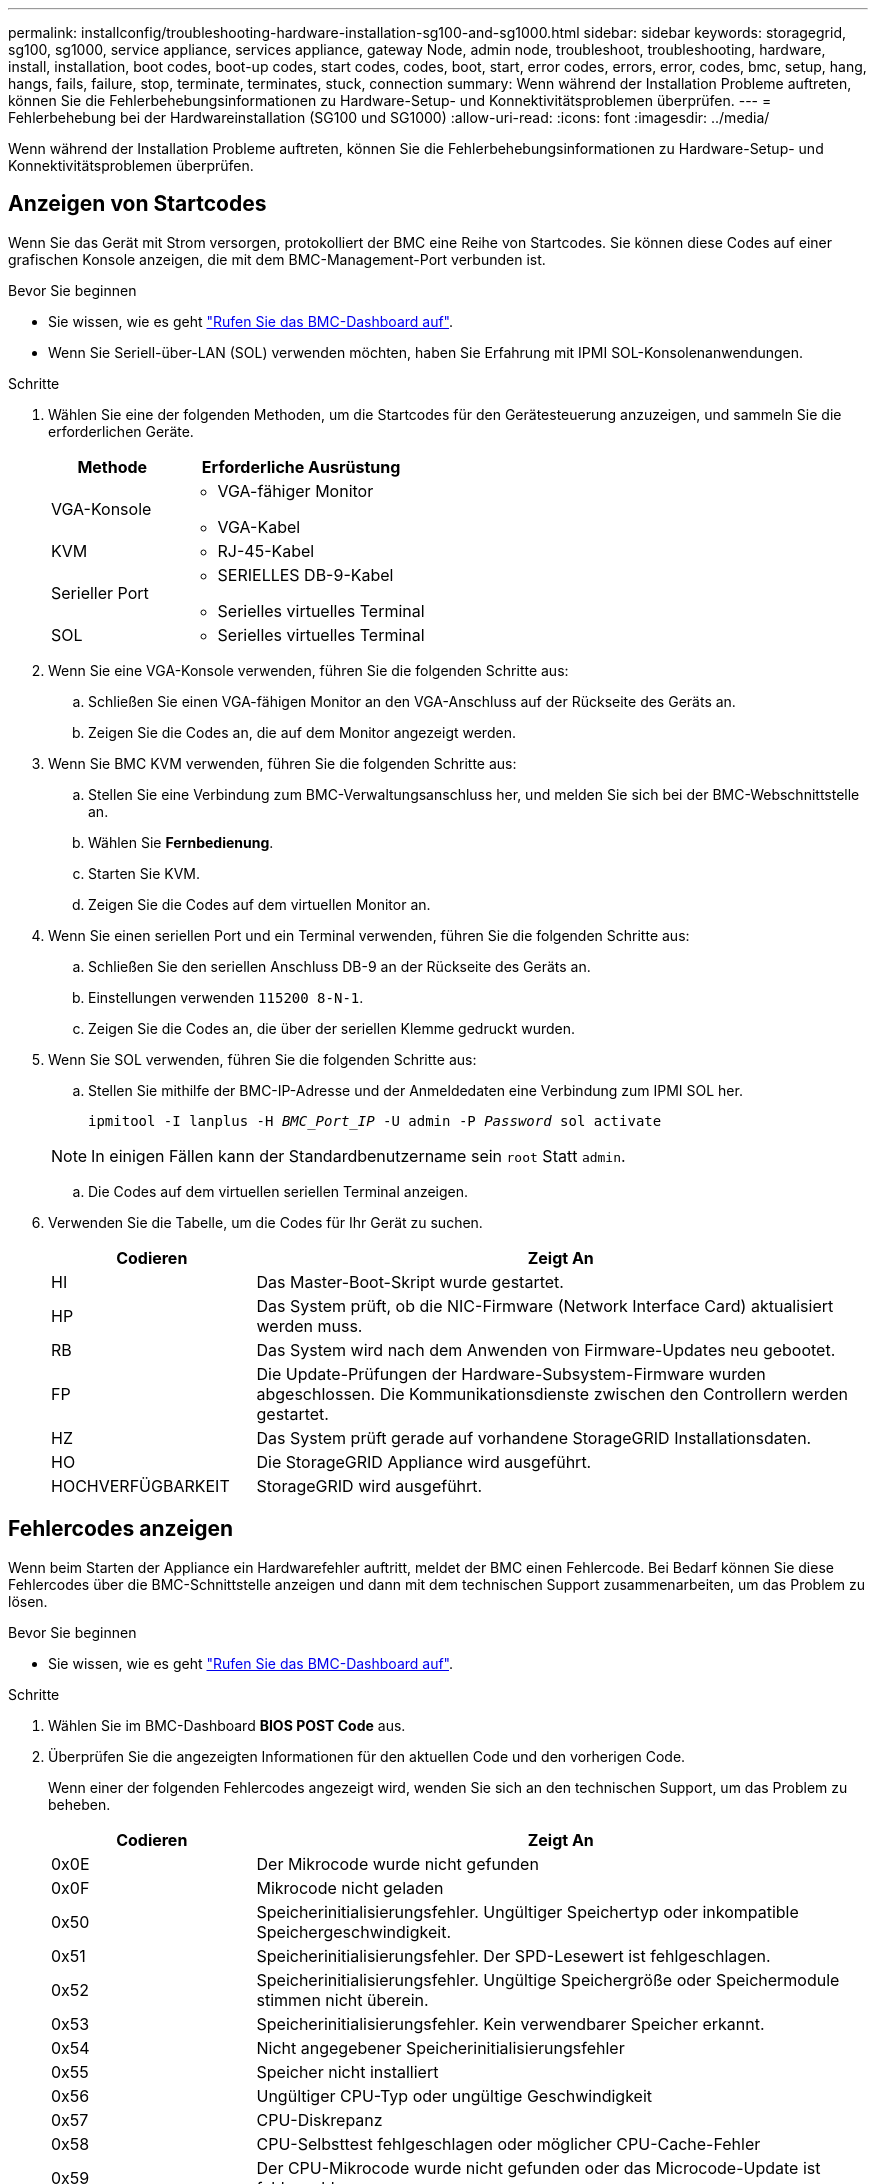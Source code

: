 ---
permalink: installconfig/troubleshooting-hardware-installation-sg100-and-sg1000.html 
sidebar: sidebar 
keywords: storagegrid, sg100, sg1000, service appliance, services appliance, gateway Node, admin node, troubleshoot, troubleshooting, hardware, install, installation, boot codes, boot-up codes, start codes, codes, boot, start, error codes, errors, error, codes, bmc, setup, hang, hangs, fails, failure, stop, terminate, terminates, stuck, connection 
summary: Wenn während der Installation Probleme auftreten, können Sie die Fehlerbehebungsinformationen zu Hardware-Setup- und Konnektivitätsproblemen überprüfen. 
---
= Fehlerbehebung bei der Hardwareinstallation (SG100 und SG1000)
:allow-uri-read: 
:icons: font
:imagesdir: ../media/


[role="lead"]
Wenn während der Installation Probleme auftreten, können Sie die Fehlerbehebungsinformationen zu Hardware-Setup- und Konnektivitätsproblemen überprüfen.



== Anzeigen von Startcodes

Wenn Sie das Gerät mit Strom versorgen, protokolliert der BMC eine Reihe von Startcodes. Sie können diese Codes auf einer grafischen Konsole anzeigen, die mit dem BMC-Management-Port verbunden ist.

.Bevor Sie beginnen
* Sie wissen, wie es geht link:../installconfig/accessing-bmc-interface.html["Rufen Sie das BMC-Dashboard auf"].
* Wenn Sie Seriell-über-LAN (SOL) verwenden möchten, haben Sie Erfahrung mit IPMI SOL-Konsolenanwendungen.


.Schritte
. Wählen Sie eine der folgenden Methoden, um die Startcodes für den Gerätesteuerung anzuzeigen, und sammeln Sie die erforderlichen Geräte.
+
[cols="1a,2a"]
|===
| Methode | Erforderliche Ausrüstung 


 a| 
VGA-Konsole
 a| 
** VGA-fähiger Monitor
** VGA-Kabel




 a| 
KVM
 a| 
** RJ-45-Kabel




 a| 
Serieller Port
 a| 
** SERIELLES DB-9-Kabel
** Serielles virtuelles Terminal




 a| 
SOL
 a| 
** Serielles virtuelles Terminal


|===
. Wenn Sie eine VGA-Konsole verwenden, führen Sie die folgenden Schritte aus:
+
.. Schließen Sie einen VGA-fähigen Monitor an den VGA-Anschluss auf der Rückseite des Geräts an.
.. Zeigen Sie die Codes an, die auf dem Monitor angezeigt werden.


. Wenn Sie BMC KVM verwenden, führen Sie die folgenden Schritte aus:
+
.. Stellen Sie eine Verbindung zum BMC-Verwaltungsanschluss her, und melden Sie sich bei der BMC-Webschnittstelle an.
.. Wählen Sie *Fernbedienung*.
.. Starten Sie KVM.
.. Zeigen Sie die Codes auf dem virtuellen Monitor an.


. Wenn Sie einen seriellen Port und ein Terminal verwenden, führen Sie die folgenden Schritte aus:
+
.. Schließen Sie den seriellen Anschluss DB-9 an der Rückseite des Geräts an.
.. Einstellungen verwenden `115200 8-N-1`.
.. Zeigen Sie die Codes an, die über der seriellen Klemme gedruckt wurden.


. Wenn Sie SOL verwenden, führen Sie die folgenden Schritte aus:
+
.. Stellen Sie mithilfe der BMC-IP-Adresse und der Anmeldedaten eine Verbindung zum IPMI SOL her.
+
`ipmitool -I lanplus -H _BMC_Port_IP_ -U admin -P _Password_ sol activate`

+

NOTE: In einigen Fällen kann der Standardbenutzername sein `root` Statt `admin`.

.. Die Codes auf dem virtuellen seriellen Terminal anzeigen.


. Verwenden Sie die Tabelle, um die Codes für Ihr Gerät zu suchen.
+
[cols="1a,3a"]
|===
| Codieren | Zeigt An 


 a| 
HI
 a| 
Das Master-Boot-Skript wurde gestartet.



 a| 
HP
 a| 
Das System prüft, ob die NIC-Firmware (Network Interface Card) aktualisiert werden muss.



 a| 
RB
 a| 
Das System wird nach dem Anwenden von Firmware-Updates neu gebootet.



 a| 
FP
 a| 
Die Update-Prüfungen der Hardware-Subsystem-Firmware wurden abgeschlossen. Die Kommunikationsdienste zwischen den Controllern werden gestartet.



 a| 
HZ
 a| 
Das System prüft gerade auf vorhandene StorageGRID Installationsdaten.



 a| 
HO
 a| 
Die StorageGRID Appliance wird ausgeführt.



 a| 
HOCHVERFÜGBARKEIT
 a| 
StorageGRID wird ausgeführt.

|===




== Fehlercodes anzeigen

Wenn beim Starten der Appliance ein Hardwarefehler auftritt, meldet der BMC einen Fehlercode. Bei Bedarf können Sie diese Fehlercodes über die BMC-Schnittstelle anzeigen und dann mit dem technischen Support zusammenarbeiten, um das Problem zu lösen.

.Bevor Sie beginnen
* Sie wissen, wie es geht link:accessing-bmc-interface.html["Rufen Sie das BMC-Dashboard auf"].


.Schritte
. Wählen Sie im BMC-Dashboard *BIOS POST Code* aus.
. Überprüfen Sie die angezeigten Informationen für den aktuellen Code und den vorherigen Code.
+
Wenn einer der folgenden Fehlercodes angezeigt wird, wenden Sie sich an den technischen Support, um das Problem zu beheben.

+
[cols="1a,3a"]
|===
| Codieren | Zeigt An 


 a| 
0x0E
 a| 
Der Mikrocode wurde nicht gefunden



 a| 
0x0F
 a| 
Mikrocode nicht geladen



 a| 
0x50
 a| 
Speicherinitialisierungsfehler. Ungültiger Speichertyp oder inkompatible Speichergeschwindigkeit.



 a| 
0x51
 a| 
Speicherinitialisierungsfehler. Der SPD-Lesewert ist fehlgeschlagen.



 a| 
0x52
 a| 
Speicherinitialisierungsfehler. Ungültige Speichergröße oder Speichermodule stimmen nicht überein.



 a| 
0x53
 a| 
Speicherinitialisierungsfehler. Kein verwendbarer Speicher erkannt.



 a| 
0x54
 a| 
Nicht angegebener Speicherinitialisierungsfehler



 a| 
0x55
 a| 
Speicher nicht installiert



 a| 
0x56
 a| 
Ungültiger CPU-Typ oder ungültige Geschwindigkeit



 a| 
0x57
 a| 
CPU-Diskrepanz



 a| 
0x58
 a| 
CPU-Selbsttest fehlgeschlagen oder möglicher CPU-Cache-Fehler



 a| 
0x59
 a| 
Der CPU-Mikrocode wurde nicht gefunden oder das Microcode-Update ist fehlgeschlagen



 a| 
0x5A
 a| 
Interner CPU-Fehler



 a| 
0x5B
 a| 
PPI zurücksetzen ist nicht verfügbar



 a| 
0x5C
 a| 
PEI-Phase BMC Selbsttest fehlgeschlagen



 a| 
0xD0
 a| 
CPU-Initialisierungsfehler



 a| 
0xD1
 a| 
Initialisierungsfehler der Nordbrücke



 a| 
0xD2
 a| 
Initialisierungsfehler Südbrücke



 a| 
0xD3
 a| 
Einige Architekturprotokolle sind nicht verfügbar



 a| 
0xD4
 a| 
Fehler bei der PCI-Ressourcenzuweisung. Nicht mehr zur Verfügung.



 a| 
0xD5
 a| 
Kein Speicherplatz für Legacy Option ROM



 a| 
0xD6
 a| 
Es wurden keine Ausgabegeräte für die Konsole gefunden



 a| 
0xD7
 a| 
Es wurden keine Geräte für den Konsoleneingang gefunden



 a| 
0xD8
 a| 
Ungültiges Passwort



 a| 
0xD9
 a| 
Fehler beim Laden der Boot-Option (LoadImage hat Fehler zurückgegeben)



 a| 
0xDA
 a| 
Boot-Option fehlgeschlagen (StartImage-Fehler zurückgegeben)



 a| 
0xDB
 a| 
Flash-Update fehlgeschlagen



 a| 
0xDC
 a| 
Das Rücksetzprotokoll ist nicht verfügbar



 a| 
0xDD
 a| 
DXE-Phase BMC-Selbsttestfehler



 a| 
0xE8
 a| 
MRC: ERR_NO_MEMORY



 a| 
0xE9
 a| 
MRC: ERR_LT_LOCK



 a| 
0xEA
 a| 
MRC: ERR_DDR_INIT



 a| 
0xEB
 a| 
MRC: ERR_MEM_TEST



 a| 
0xEC
 a| 
MRC: ERR_VENDOR_SPECIFIC



 a| 
0xED
 a| 
MRC: ERR_DIMM_COMPAT



 a| 
0xEE
 a| 
MRC: ERR_MRC_COMPATIBILITY



 a| 
0xEF
 a| 
MRC: ERR_MRC_STRUCT



 a| 
0xF0
 a| 
MRC: ERR_SET_VDD



 a| 
0xF1
 a| 
MRC: ERR_IOT_MEM_BUFFER



 a| 
0xF2
 a| 
MRC: ERR_RC_INTERN



 a| 
0xF3
 a| 
MRC: ERR_INVALID_REG_ACCESS



 a| 
0xF4
 a| 
MRC: ERR_SET_MC_FREQ



 a| 
0xF5
 a| 
MRC: ERR_READ_MC_FREQ



 a| 
0x70
 a| 
MRC: ERR_DIMM_CHANNEL



 a| 
0x74
 a| 
MRC: ERR_BIST_CHECK



 a| 
0xF6
 a| 
MRC: ERR_SMBUS



 a| 
0xF7
 a| 
MRC: ERR_PCU



 a| 
0xF8
 a| 
MRC: ERR_NGN



 a| 
0xF9
 a| 
MRC: ERR_INTERLEAVE_FAILURE

|===




== Die Hardware-Einrichtung scheint zu hängen

Das Installationsprogramm von StorageGRID Appliance ist möglicherweise nicht verfügbar, wenn Hardwarefehler oder Verkabelungsfehler eine Ausführung der Appliance verhindern.

.Schritte
. Überprüfen Sie die LEDs am Gerät sowie die im BMC angezeigten Boot- und Fehlercodes.
. Wenn Sie Hilfe bei der Behebung eines Problems benötigen, wenden Sie sich an den technischen Support.




== Verbindungsprobleme

Wenn Sie keine Verbindung zur Services-Appliance herstellen können, liegt möglicherweise ein Netzwerkproblem vor, oder die Hardwareinstallation wurde möglicherweise nicht erfolgreich abgeschlossen.

.Schritte
. Versuchen Sie, das Gerät mit der IP-Adresse des Geräts zu pingen : +
`*ping _services_appliance_IP_*`
. Wenn Sie keine Antwort vom Ping erhalten, bestätigen Sie, dass Sie die richtige IP-Adresse verwenden.
+
Sie können die IP-Adresse der Appliance im Grid-Netzwerk, im Admin-Netzwerk oder im Client-Netzwerk verwenden.

. Wenn die IP-Adresse korrekt ist, überprüfen Sie die Geräteverkabelung, QSFP- oder SFP-Transceiver und die Netzwerkeinrichtung.
. Wenn ein physischer Zugang zur Appliance verfügbar ist, können Sie eine direkte Verbindung zur permanenten Link-lokalen IP verwenden `169.254.0.1` Um die Controller-Netzwerkkonfiguration zu überprüfen und bei Bedarf zu aktualisieren. Detaillierte Anweisungen finden Sie in Schritt 2 unter link:accessing-storagegrid-appliance-installer.html["Rufen Sie das Installationsprogramm für StorageGRID-Appliances auf"].
+
Falls das Problem dadurch nicht behoben werden kann, wenden Sie sich an den technischen Support.

. Wenn der Ping erfolgreich war, öffnen Sie einen Webbrowser.
. Geben Sie die URL für das StorageGRID-Appliance-Installationsprogramm ein: +
`*https://_appliances_controller_IP_:8443*`
+
Die Startseite wird angezeigt.


